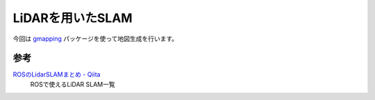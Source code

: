 *********************************************************************************
LiDARを用いたSLAM
*********************************************************************************
今回は `gmapping <http://wiki.ros.org/gmapping>`_ パッケージを使って地図生成を行います。


参考
=====================================
`ROSのLidarSLAMまとめ - Qiita <https://qiita.com/nnn112358/items/814c0fb0d2075eb71da0>`_
  ROSで使えるLiDAR SLAM一覧